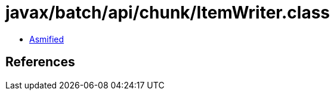 = javax/batch/api/chunk/ItemWriter.class

 - link:ItemWriter-asmified.java[Asmified]

== References

